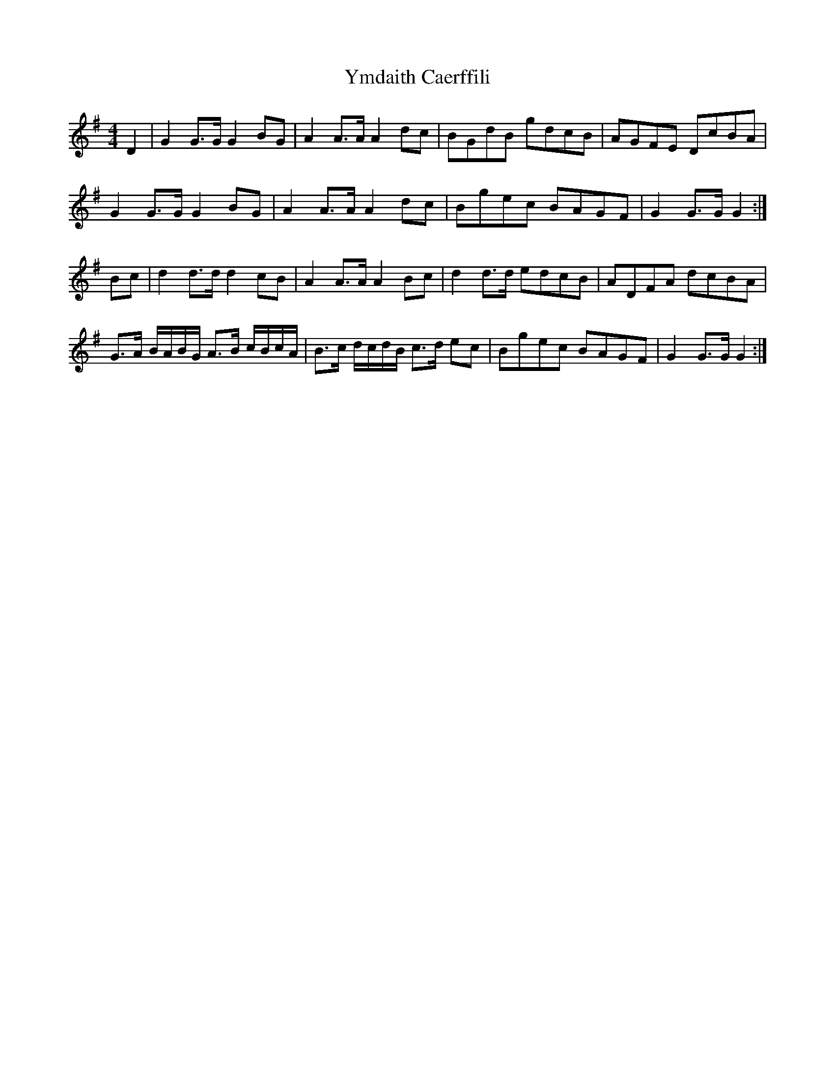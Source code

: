 X: 2
T: Ymdaith Caerffili
Z: Abram 
S: https://thesession.org/tunes/4558#setting27081
R: barndance
M: 4/4
L: 1/8
K: Gmaj
D2 | G2 G>G G2 BG | A2 A>A A2 dc | BGdB gdcB | AGFE DcBA |
G2 G>G G2 BG | A2 A>A A2 dc | Bgec BAGF | G2 G>G G2 :|
Bc | d2 d>d d2 cB | A2 A>A A2 Bc | d2 d>d edcB | ADFA dcBA |
G>A B/A/B/G/ A>B c/B/c/A/ | B>c d/c/d/B/ c>d ec | Bgec BAGF | G2 G>G G2 :|
